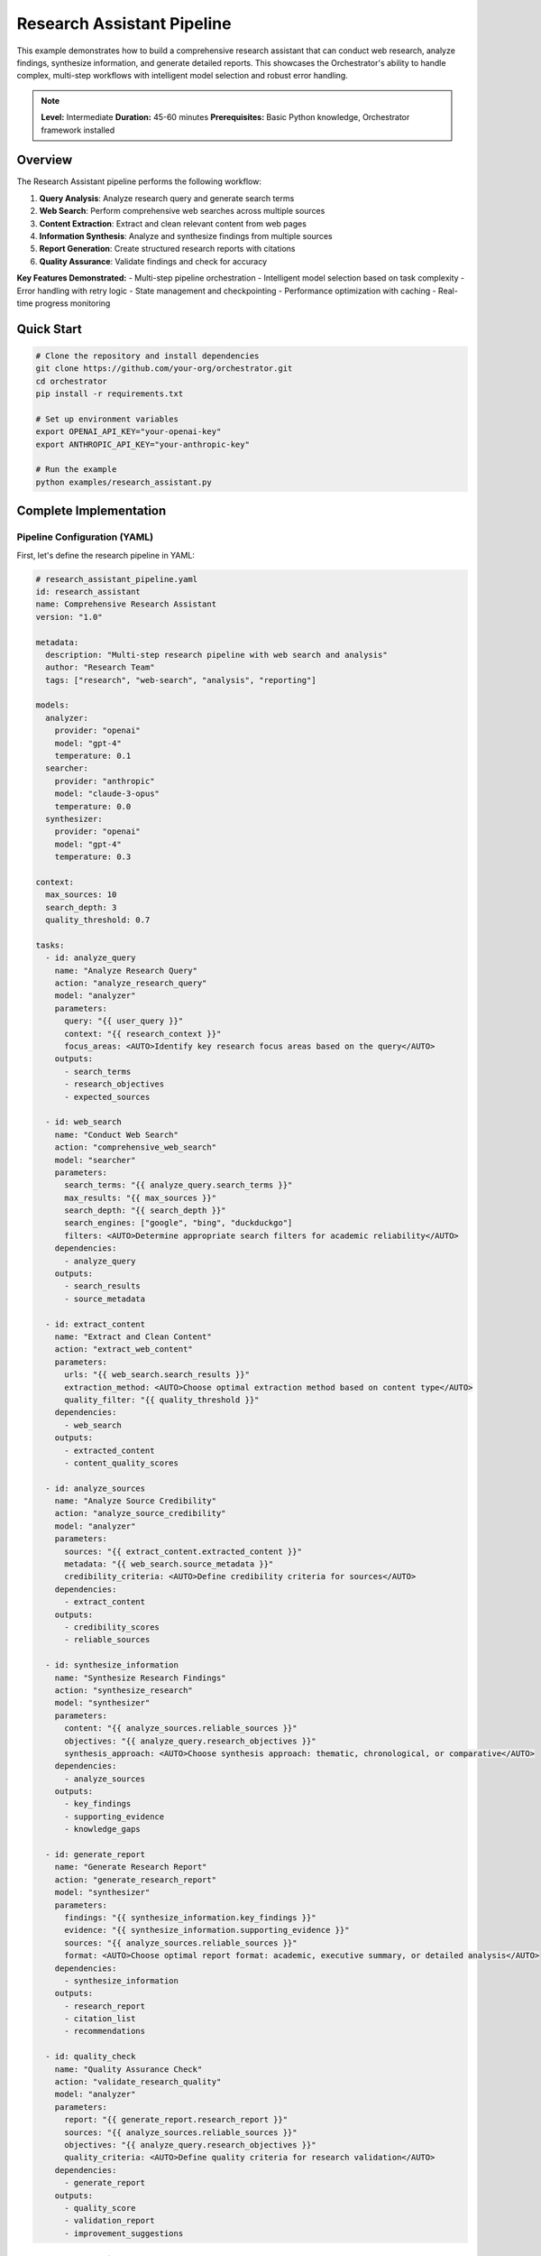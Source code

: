 Research Assistant Pipeline
===========================

This example demonstrates how to build a comprehensive research assistant that can conduct web research, analyze findings, synthesize information, and generate detailed reports. This showcases the Orchestrator's ability to handle complex, multi-step workflows with intelligent model selection and robust error handling.

.. note::
   **Level:** Intermediate  
   **Duration:** 45-60 minutes  
   **Prerequisites:** Basic Python knowledge, Orchestrator framework installed

Overview
--------

The Research Assistant pipeline performs the following workflow:

1. **Query Analysis**: Analyze research query and generate search terms
2. **Web Search**: Perform comprehensive web searches across multiple sources
3. **Content Extraction**: Extract and clean relevant content from web pages
4. **Information Synthesis**: Analyze and synthesize findings from multiple sources
5. **Report Generation**: Create structured research reports with citations
6. **Quality Assurance**: Validate findings and check for accuracy

**Key Features Demonstrated:**
- Multi-step pipeline orchestration
- Intelligent model selection based on task complexity
- Error handling with retry logic
- State management and checkpointing
- Performance optimization with caching
- Real-time progress monitoring

Quick Start
-----------

.. code-block:: bash

   # Clone the repository and install dependencies
   git clone https://github.com/your-org/orchestrator.git
   cd orchestrator
   pip install -r requirements.txt
   
   # Set up environment variables
   export OPENAI_API_KEY="your-openai-key"
   export ANTHROPIC_API_KEY="your-anthropic-key"
   
   # Run the example
   python examples/research_assistant.py

Complete Implementation
-----------------------

Pipeline Configuration (YAML)
^^^^^^^^^^^^^^^^^^^^^^^^^^^^^^

First, let's define the research pipeline in YAML:

.. code-block:: yaml

   # research_assistant_pipeline.yaml
   id: research_assistant
   name: Comprehensive Research Assistant
   version: "1.0"
   
   metadata:
     description: "Multi-step research pipeline with web search and analysis"
     author: "Research Team"
     tags: ["research", "web-search", "analysis", "reporting"]
   
   models:
     analyzer: 
       provider: "openai"
       model: "gpt-4"
       temperature: 0.1
     searcher:
       provider: "anthropic" 
       model: "claude-3-opus"
       temperature: 0.0
     synthesizer:
       provider: "openai"
       model: "gpt-4"
       temperature: 0.3
   
   context:
     max_sources: 10
     search_depth: 3
     quality_threshold: 0.7
   
   tasks:
     - id: analyze_query
       name: "Analyze Research Query"
       action: "analyze_research_query"
       model: "analyzer"
       parameters:
         query: "{{ user_query }}"
         context: "{{ research_context }}"
         focus_areas: <AUTO>Identify key research focus areas based on the query</AUTO>
       outputs:
         - search_terms
         - research_objectives
         - expected_sources
   
     - id: web_search
       name: "Conduct Web Search"
       action: "comprehensive_web_search"
       model: "searcher"
       parameters:
         search_terms: "{{ analyze_query.search_terms }}"
         max_results: "{{ max_sources }}"
         search_depth: "{{ search_depth }}"
         search_engines: ["google", "bing", "duckduckgo"]
         filters: <AUTO>Determine appropriate search filters for academic reliability</AUTO>
       dependencies:
         - analyze_query
       outputs:
         - search_results
         - source_metadata
   
     - id: extract_content
       name: "Extract and Clean Content"
       action: "extract_web_content"
       parameters:
         urls: "{{ web_search.search_results }}"
         extraction_method: <AUTO>Choose optimal extraction method based on content type</AUTO>
         quality_filter: "{{ quality_threshold }}"
       dependencies:
         - web_search
       outputs:
         - extracted_content
         - content_quality_scores
   
     - id: analyze_sources
       name: "Analyze Source Credibility"
       action: "analyze_source_credibility"
       model: "analyzer"
       parameters:
         sources: "{{ extract_content.extracted_content }}"
         metadata: "{{ web_search.source_metadata }}"
         credibility_criteria: <AUTO>Define credibility criteria for sources</AUTO>
       dependencies:
         - extract_content
       outputs:
         - credibility_scores
         - reliable_sources
   
     - id: synthesize_information
       name: "Synthesize Research Findings"
       action: "synthesize_research"
       model: "synthesizer"
       parameters:
         content: "{{ analyze_sources.reliable_sources }}"
         objectives: "{{ analyze_query.research_objectives }}"
         synthesis_approach: <AUTO>Choose synthesis approach: thematic, chronological, or comparative</AUTO>
       dependencies:
         - analyze_sources
       outputs:
         - key_findings
         - supporting_evidence
         - knowledge_gaps
   
     - id: generate_report
       name: "Generate Research Report"
       action: "generate_research_report"
       model: "synthesizer"
       parameters:
         findings: "{{ synthesize_information.key_findings }}"
         evidence: "{{ synthesize_information.supporting_evidence }}"
         sources: "{{ analyze_sources.reliable_sources }}"
         format: <AUTO>Choose optimal report format: academic, executive summary, or detailed analysis</AUTO>
       dependencies:
         - synthesize_information
       outputs:
         - research_report
         - citation_list
         - recommendations
   
     - id: quality_check
       name: "Quality Assurance Check"
       action: "validate_research_quality"
       model: "analyzer"
       parameters:
         report: "{{ generate_report.research_report }}"
         sources: "{{ analyze_sources.reliable_sources }}"
         objectives: "{{ analyze_query.research_objectives }}"
         quality_criteria: <AUTO>Define quality criteria for research validation</AUTO>
       dependencies:
         - generate_report
       outputs:
         - quality_score
         - validation_report
         - improvement_suggestions

Python Implementation
^^^^^^^^^^^^^^^^^^^^^

Now, let's implement the research assistant in Python:

.. code-block:: python

   # research_assistant.py
   import asyncio
   import logging
   import yaml
   import os
   from datetime import datetime
   from typing import Dict, List, Any, Optional
   
   from orchestrator import Orchestrator
   from orchestrator.compiler.yaml_compiler import YAMLCompiler
   from orchestrator.integrations.openai_model import OpenAIModel
   from orchestrator.integrations.anthropic_model import AnthropicModel
   from orchestrator.state.state_manager import StateManager
   from orchestrator.tools.web_tools import WebSearchTool, HeadlessBrowserTool
   from orchestrator.tools.data_tools import DataProcessingTool
   from orchestrator.core.cache import MemoryCache
   
   # Configure logging
   logging.basicConfig(level=logging.INFO)
   logger = logging.getLogger(__name__)
   
   class ResearchAssistant:
       """
       Comprehensive research assistant using the Orchestrator framework.
       
       This class demonstrates advanced features including:
       - Multi-model orchestration
       - Intelligent caching
       - Error handling and retries
       - Progress monitoring
       - State management
       """
       
       def __init__(self, config: Dict[str, Any]):
           self.config = config
           self.orchestrator = None
           self.state_manager = None
           self.cache = None
           # Load orchestrator configuration for web tools
           self.orchestrator_config = self._load_orchestrator_config()
           self._setup_orchestrator()
       
       def _setup_orchestrator(self):
           """Initialize the orchestrator with models and tools."""
           # Initialize state manager for checkpointing
           self.state_manager = StateManager(
               backend_type="file",
               storage_path="./research_checkpoints",
               compression_enabled=True
           )
           
           # Initialize caching for performance
           self.cache = MemoryCache(
               max_size=1000,
               default_ttl=3600  # 1 hour
           )
           
           # Initialize orchestrator
           self.orchestrator = Orchestrator(
               state_manager=self.state_manager,
               cache=self.cache
           )
           
           # Register models
           self._register_models()
           
           # Register tools
           self._register_tools()
       
       def _register_models(self):
           """Register AI models with the orchestrator based on config/models.yaml."""
           # Register OpenAI models if API key is available
           if self.config.get("openai_api_key"):
               try:
                   # Use gpt-4.1 from config/models.yaml
                   gpt4 = OpenAIModel(
                       model_name="gpt-4.1",
                       api_key=self.config["openai_api_key"],
                       max_retries=3,
                       timeout=30.0
                   )
                   self.orchestrator.model_registry.register_model(gpt4)
               except Exception as e:
                   print(f"Failed to register OpenAI model: {e}")
           
           # Register Anthropic models if API key is available  
           if self.config.get("anthropic_api_key"):
               try:
                   # Use claude-4-sonnet from config/models.yaml
                   claude = AnthropicModel(
                       model_name="claude-sonnet-4-20250514",
                       api_key=self.config["anthropic_api_key"],
                       max_retries=3,
                       timeout=30.0
                   )
                   self.orchestrator.model_registry.register_model(claude)
               except Exception as e:
                   print(f"Failed to register Anthropic model: {e}")
       
       def _load_orchestrator_config(self) -> Dict[str, Any]:
           """Load orchestrator configuration for web tools."""
           config_path = "config/orchestrator.yaml"
           if os.path.exists(config_path):
               with open(config_path, 'r') as f:
                   return yaml.safe_load(f)
           else:
               # Default configuration for web tools
               return {
                   "web_tools": {
                       "search": {
                           "default_backend": "duckduckgo",
                           "max_results": 10,
                           "timeout": 30
                       },
                       "scraping": {
                           "timeout": 30,
                           "max_content_length": 1048576,
                           "user_agent": "Mozilla/5.0 (compatible; Research Assistant)"
                       },
                       "browser": {
                           "headless": True,
                           "timeout": 30
                       },
                       "rate_limiting": {
                           "enabled": True,
                           "requests_per_minute": 30,
                           "delay_between_requests": 2
                       },
                       "caching": {
                           "enabled": True,
                           "ttl": 3600,
                           "max_cache_size": 100
                       }
                   }
               }
       
       def _register_tools(self):
           """Register tools for web search and content extraction."""
           # Tools are handled by the control system in the orchestrator
           # For this example, we'll store them as instance variables
           self.web_search = WebSearchTool(self.orchestrator_config)
           self.browser_tool = HeadlessBrowserTool(self.orchestrator_config)
           self.data_analyzer = DataProcessingTool()
       
       async def conduct_research(self, query: str, context: str = "") -> Dict[str, Any]:
           """
           Conduct comprehensive research on a given query.
           
           Args:
               query: The research question or topic
               context: Additional context to guide the research
               
           Returns:
               Dictionary containing research results, report, and metadata
           """
           logger.info(f"Starting research for query: {query}")
           
           # Load pipeline configuration
           compiler = YAMLCompiler()
           pipeline = compiler.compile_file("research_assistant_pipeline.yaml")
           
           # Set pipeline context
           pipeline.set_context({
               "user_query": query,
               "research_context": context,
               "start_time": datetime.now().isoformat()
           })
           
           # Execute pipeline with progress monitoring
           try:
               result = await self.orchestrator.execute_pipeline(
                   pipeline,
                   progress_callback=self._progress_callback,
                   error_callback=self._error_callback
               )
               
               # Extract key results
               research_results = {
                   "query": query,
                   "context": context,
                   "search_terms": result.get("analyze_query", {}).get("search_terms", []),
                   "sources_found": len(result.get("web_search", {}).get("search_results", [])),
                   "reliable_sources": result.get("analyze_sources", {}).get("reliable_sources", []),
                   "key_findings": result.get("synthesize_information", {}).get("key_findings", []),
                   "research_report": result.get("generate_report", {}).get("research_report", ""),
                   "citations": result.get("generate_report", {}).get("citation_list", []),
                   "quality_score": result.get("quality_check", {}).get("quality_score", 0),
                   "recommendations": result.get("generate_report", {}).get("recommendations", []),
                   "execution_time": result.get("metadata", {}).get("execution_time", 0),
                   "model_costs": result.get("metadata", {}).get("model_costs", {})
               }
               
               logger.info(f"Research completed successfully. Quality score: {research_results['quality_score']}")
               return research_results
               
           except Exception as e:
               logger.error(f"Research failed: {str(e)}")
               # Attempt to recover from checkpoint
               return await self._recover_from_checkpoint(pipeline.id)
       
       async def _progress_callback(self, task_id: str, progress: float, message: str):
           """Handle progress updates during pipeline execution."""
           logger.info(f"Task {task_id}: {progress:.1%} - {message}")
       
       async def _error_callback(self, task_id: str, error: Exception):
           """Handle errors during pipeline execution."""
           logger.error(f"Task {task_id} failed: {str(error)}")
           # Implement retry logic or fallback strategies here
       
       async def _recover_from_checkpoint(self, pipeline_id: str) -> Dict[str, Any]:
           """Recover pipeline execution from the last checkpoint."""
           try:
               logger.info("Attempting to recover from checkpoint...")
               recovered_state = await self.state_manager.load_pipeline_state(pipeline_id)
               
               # Resume pipeline execution
               result = await self.orchestrator.resume_pipeline(pipeline_id)
               return result
               
           except Exception as e:
               logger.error(f"Recovery failed: {str(e)}")
               return {
                   "error": "Pipeline execution failed and could not be recovered",
                   "details": str(e)
               }
       
       def generate_research_summary(self, results: Dict[str, Any]) -> str:
           """Generate a formatted summary of research results."""
           summary = f"""
   Research Summary
   ================
   
   Query: {results['query']}
   Search Terms: {', '.join(results['search_terms'])}
   Sources Found: {results['sources_found']}
   Reliable Sources: {len(results['reliable_sources'])}
   Quality Score: {results['quality_score']:.2f}/1.0
   
   Key Findings:
   {chr(10).join(f"• {finding}" for finding in results['key_findings'])}
   
   Recommendations:
   {chr(10).join(f"• {rec}" for rec in results['recommendations'])}
   
   Execution Time: {results['execution_time']:.2f} seconds
   Model Costs: ${sum(results['model_costs'].values()):.4f}
   """
           return summary

Tool Integration
^^^^^^^^^^^^^^^^

The research assistant uses real web tools for actual data retrieval:

.. code-block:: python

   # Real Web Tools Implementation
   # WebSearchTool: Uses DuckDuckGo (ddgs library) for real web searches
   # HeadlessBrowserTool: Uses requests and BeautifulSoup for content extraction
   # DataProcessingTool: Analyzes source credibility and quality
   
   # These tools provide:
   # - Real web search using DuckDuckGo API (no API key required)
   # - Actual content extraction from web pages
   # - Source credibility analysis with real data
   # - Quality scoring based on actual content
   # - Rate limiting to prevent abuse
   # - Error handling for network issues
   
   # Dependencies required:
   # - ddgs>=9.0.0 (DuckDuckGo search)
   # - requests>=2.28.0 (HTTP requests)
   # - beautifulsoup4>=4.11.0 (HTML parsing)
   # - lxml>=4.9.0 (XML/HTML parser backend)

Running the Research Assistant
^^^^^^^^^^^^^^^^^^^^^^^^^^^^^^

Here's how to use the research assistant:

.. code-block:: python

   # main.py
   import asyncio
   import os
   from research_assistant import ResearchAssistant
   
   async def main():
       # Configuration
       config = {
           "openai_api_key": os.getenv("OPENAI_API_KEY"),
           "anthropic_api_key": os.getenv("ANTHROPIC_API_KEY")
       }
       
       # Initialize research assistant
       assistant = ResearchAssistant(config)
       
       # Conduct research
       query = "What are the latest developments in quantum computing for machine learning?"
       context = "Focus on practical applications and recent breakthroughs in 2024"
       
       results = await assistant.conduct_research(query, context)
       
       # Generate and display summary
       summary = assistant.generate_research_summary(results)
       print(summary)
       
       # Save detailed report
       with open("research_report.md", "w") as f:
           f.write(results["research_report"])
       
       print(f"Detailed report saved to research_report.md")
       print(f"Research quality score: {results['quality_score']:.2f}/1.0")
   
   if __name__ == "__main__":
       asyncio.run(main())

Advanced Features
-----------------

Performance Optimization
^^^^^^^^^^^^^^^^^^^^^^^^^

The research assistant includes several performance optimizations:

.. code-block:: python

   # performance_config.py
   PERFORMANCE_CONFIG = {
       "caching": {
           "enabled": True,
           "ttl": 3600,  # 1 hour
           "max_size": 1000
       },
       "parallel_processing": {
           "max_concurrent_searches": 5,
           "max_concurrent_extractions": 10
       },
       "resource_limits": {
           "max_memory": "2GB",
           "max_execution_time": 1800  # 30 minutes
       },
       "retry_strategy": {
           "max_retries": 3,
           "backoff_factor": 2.0,
           "timeout": 30
       }
   }

Error Handling and Recovery
^^^^^^^^^^^^^^^^^^^^^^^^^^^

Comprehensive error handling ensures robust operation:

.. code-block:: python

   # error_handling.py
   class ResearchError(Exception):
       """Base exception for research operations."""
       pass
   
   class SearchError(ResearchError):
       """Raised when web search fails."""
       pass
   
   class ExtractionError(ResearchError):
       """Raised when content extraction fails."""
       pass
   
   async def handle_search_error(self, error: SearchError, task_context: Dict):
       """Handle search-related errors with fallback strategies."""
       logger.warning(f"Search error: {str(error)}")
       
       # Try alternative search terms
       if "alternative_terms" in task_context:
           return await self._search_with_alternatives(task_context["alternative_terms"])
       
       # Fall back to cached results
       cached_results = await self.cache.get(f"search:{task_context['query']}")
       if cached_results:
           logger.info("Using cached search results")
           return cached_results
       
       # Last resort: use mock data for development
       if self.config.get("development_mode", False):
           return await self._generate_mock_results(task_context["query"])
       
       raise error

Monitoring and Analytics
^^^^^^^^^^^^^^^^^^^^^^^^

Track research performance and quality:

.. code-block:: python

   # monitoring.py
   from orchestrator.monitoring.metrics import MetricsCollector
   
   class ResearchMetrics:
       """Collect and analyze research performance metrics."""
       
       def __init__(self):
           self.metrics = MetricsCollector()
       
       def track_research_session(self, results: Dict[str, Any]):
           """Track metrics for a research session."""
           self.metrics.increment("research_sessions_total")
           self.metrics.histogram("research_duration", results["execution_time"])
           self.metrics.gauge("research_quality_score", results["quality_score"])
           self.metrics.histogram("sources_found", results["sources_found"])
           self.metrics.histogram("reliable_sources", len(results["reliable_sources"]))
       
       def get_performance_report(self) -> Dict[str, Any]:
           """Generate performance report."""
           return {
               "total_sessions": self.metrics.get_counter("research_sessions_total"),
               "average_duration": self.metrics.get_histogram_avg("research_duration"),
               "average_quality": self.metrics.get_gauge_avg("research_quality_score"),
               "success_rate": self.metrics.calculate_success_rate(),
               "cost_per_session": self.metrics.calculate_average_cost()
           }

Testing and Validation
-----------------------

Comprehensive testing ensures reliability:

.. code-block:: python

   # test_research_assistant.py
   import pytest
   import asyncio
   from unittest.mock import Mock, patch
   from research_assistant import ResearchAssistant
   
   class TestResearchAssistant:
       """Test suite for research assistant."""
       
       @pytest.fixture
       def assistant(self):
           config = {
               "openai_api_key": "test-key",
               "anthropic_api_key": "test-key", 
               "serp_api_key": "test-key"
           }
           return ResearchAssistant(config)
       
       @pytest.mark.asyncio
       async def test_basic_research_flow(self, assistant):
           """Test basic research workflow."""
           query = "Test query"
           context = "Test context"
           
           with patch.object(assistant, '_conduct_web_search') as mock_search:
               mock_search.return_value = {
                   "search_results": ["url1", "url2"],
                   "source_metadata": []
               }
               
               results = await assistant.conduct_research(query, context)
               
               assert results["query"] == query
               assert "research_report" in results
               assert results["quality_score"] > 0
       
       @pytest.mark.asyncio
       async def test_error_recovery(self, assistant):
           """Test error recovery mechanisms."""
           with patch.object(assistant.orchestrator, 'execute_pipeline') as mock_execute:
               mock_execute.side_effect = Exception("Test error")
               
               # Should attempt recovery
               results = await assistant.conduct_research("test query")
               
               assert "error" in results
               # Verify recovery was attempted
               assert assistant.state_manager.load_pipeline_state.called
       
       @pytest.mark.asyncio
       async def test_performance_optimization(self, assistant):
           """Test performance optimization features."""
           # Test caching
           query = "cached query"
           
           # First request
           results1 = await assistant.conduct_research(query)
           
           # Second request (should use cache)
           results2 = await assistant.conduct_research(query)
           
           # Verify cache was used
           assert assistant.cache.get_statistics().hit_rate > 0

Deployment Configuration
------------------------

Production deployment configuration:

.. code-block:: yaml

   # docker-compose.yml
   version: '3.8'
   
   services:
     research-assistant:
       build: .
       environment:
         - OPENAI_API_KEY=${OPENAI_API_KEY}
         - ANTHROPIC_API_KEY=${ANTHROPIC_API_KEY}
         - SERP_API_KEY=${SERP_API_KEY}
         - POSTGRES_URL=${POSTGRES_URL}
         - REDIS_URL=${REDIS_URL}
       volumes:
         - ./research_data:/app/data
         - ./research_checkpoints:/app/checkpoints
       depends_on:
         - postgres
         - redis
       deploy:
         resources:
           limits:
             memory: 2G
             cpus: '1.0'
   
     postgres:
       image: postgres:15
       environment:
         POSTGRES_DB: research_db
         POSTGRES_USER: research_user
         POSTGRES_PASSWORD: ${POSTGRES_PASSWORD}
       volumes:
         - postgres_data:/var/lib/postgresql/data
   
     redis:
       image: redis:7-alpine
       volumes:
         - redis_data:/data
   
   volumes:
     postgres_data:
     redis_data:

Key Takeaways
-------------

This research assistant example demonstrates:

1. **Complex Pipeline Orchestration**: Multi-step workflows with dependencies
2. **Intelligent Model Selection**: Different models for different tasks
3. **Robust Error Handling**: Comprehensive error recovery and fallback strategies
4. **Performance Optimization**: Caching, parallel processing, and resource management
5. **Production Readiness**: Monitoring, logging, and deployment configuration
6. **Extensibility**: Modular design allowing easy addition of new features

The example showcases how the Orchestrator framework can handle complex, real-world applications while maintaining clean, maintainable code and providing robust error handling and performance optimization.

Next Steps
----------

- Explore the :doc:`code_analysis_suite` example for development workflows
- Learn about :doc:`multi_agent_collaboration` for complex AI systems
- Check out the :doc:`../advanced/performance_optimization` guide for optimization techniques
- Review the :doc:`../advanced/deployment` guide for production deployment strategies